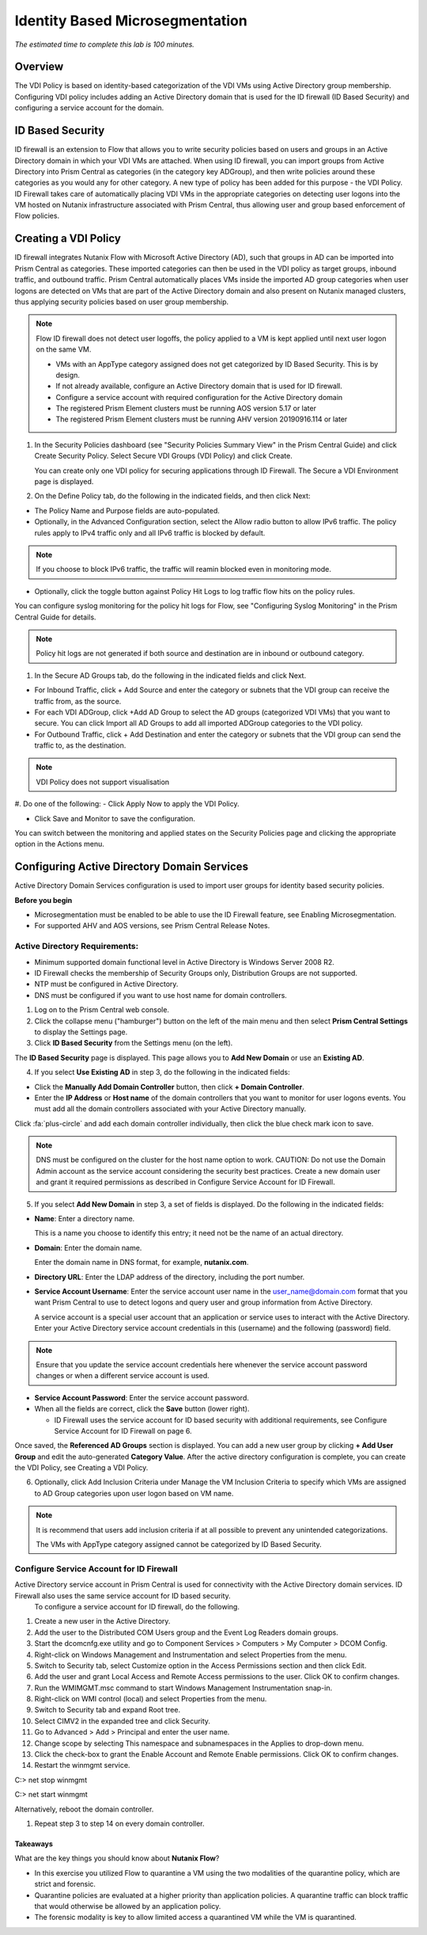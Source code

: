 .. title:: Nutanix Flow 200 UK HOL



.. _idbased:

---------------------------------
Identity Based Microsegmentation
---------------------------------

*The estimated time to complete this lab is 100 minutes.*

++++++++++++
Overview
++++++++++++

The VDI Policy is based on identity-based categorization of the VDI VMs using Active Directory group membership.
Configuring VDI policy includes adding an Active Directory domain that is used for the ID firewall (ID Based Security) and configuring a service account for the domain.

++++++++++++++++++
ID Based Security
++++++++++++++++++

ID firewall is an extension to Flow that allows you to write security policies based on users
and groups in an Active Directory domain in which your VDI VMs are attached. When using
ID firewall, you can import groups from Active Directory into Prism Central as categories (in the category key ADGroup), and then write policies around these categories as you would any for other category.
A new type of policy has been added for this purpose - the VDI Policy. ID Firewall takes care of automatically placing VDI VMs in the appropriate categories on detecting user logons into the VM hosted on Nutanix infrastructure associated with Prism Central, thus allowing user and group based enforcement of Flow policies.

++++++++++++++++++++++
Creating a VDI Policy
++++++++++++++++++++++

ID firewall integrates Nutanix Flow with Microsoft Active Directory (AD), such that groups in AD can be imported into Prism Central as categories.
These imported categories can then be used in the VDI policy as target groups, inbound traffic, and outbound traffic.
Prism Central automatically places VMs inside the imported AD group categories when user logons are detected on VMs that are part of the Active Directory domain and also present on Nutanix managed clusters, thus applying security policies based on user group membership.

.. note::

  Flow ID firewall does not detect user logoffs, the policy applied to a VM is kept applied until next user logon on the same VM.

  - VMs with an AppType category assigned does not get categorized by ID Based Security. This is by design.

  - If not already available, configure an Active Directory domain that is used for ID firewall.

  - Configure a service account with required configuration for the Active Directory domain

  - The registered Prism Element clusters must be running AOS version 5.17 or later

  - The registered Prism Element clusters must be running AHV version 20190916.114 or later

#. In the Security Policies dashboard (see "Security Policies Summary View" in the Prism Central Guide) and click Create Security Policy. Select Secure VDI Groups (VDI Policy) and click Create.

   You can create only one VDI policy for securing applications through ID Firewall. The Secure a VDI Environment page is displayed.

#. On the Define Policy tab, do the following in the indicated fields, and then click Next:

- The Policy Name and Purpose fields are auto-populated.

- Optionally, in the Advanced Configuration section, select the Allow radio button to allow IPv6 traffic. The policy rules apply to IPv4 traffic only and all IPv6 traffic is blocked by default.

.. note::

  If you choose to block IPv6 traffic, the traffic will reamin blocked even in monitoring mode.

- Optionally, click the toggle button against Policy Hit Logs to log traffic flow hits on the policy rules.

You can configure syslog monitoring for the policy hit logs for Flow, see "Configuring Syslog Monitoring" in the Prism Central Guide for details.

.. note::

  Policy hit logs are not generated if both source and destination are in inbound or outbound category.


#. In the Secure AD Groups tab, do the following in the indicated fields and click Next.

- For Inbound Traffic, click + Add Source and enter the category or subnets that the VDI group can receive the traffic from, as the source.

- For each VDI ADGroup, click +Add AD Group to select the AD groups (categorized VDI VMs) that you want to secure. You can click Import all AD Groups to add all imported ADGroup categories to the VDI policy.

- For Outbound Traffic, click + Add Destination and enter the category or subnets that the VDI group can send the traffic to, as the destination.

.. note::

  VDI Policy does not support visualisation

.. figure:: images/1.png

#. Do one of the following:
- Click Apply Now to apply the VDI Policy.

- Click Save and Monitor to save the configuration.

You can switch between the monitoring and applied states on the Security Policies page and clicking the appropriate option in the Actions menu.

+++++++++++++++++++++++++++++++++++++++++++++
Configuring Active Directory Domain Services
+++++++++++++++++++++++++++++++++++++++++++++

Active Directory Domain Services configuration is used to import user groups for identity based security policies.

**Before you begin**

- Microsegmentation must be enabled to be able to use the ID Firewall feature, see Enabling Microsegmentation.

- For supported AHV and AOS versions, see Prism Central Release Notes.\


Active Directory Requirements:
...............................

- Minimum supported domain functional level in Active Directory is Windows Server 2008 R2.

- ID Firewall checks the membership of Security Groups only, Distribution Groups are not supported.

- NTP must be configured in Active Directory.

- DNS must be configured if you want to use host name for domain controllers.

#. Log on to the Prism Central web console.

#. Click the collapse menu ("hamburger") button on the left of the main menu and then select **Prism Central Settings** to display the Settings page.

#. Click **ID Based Security** from the Settings menu (on the left).

The **ID Based Security** page is displayed. This page allows you to **Add New Domain** or use an **Existing AD**.

4. If you select **Use Existing AD** in step 3, do the following in the indicated fields:

- Click the **Manually Add Domain Controller** button, then click **+ Domain Controller**.

- Enter the **IP Address** or **Host name** of the domain controllers that you want to monitor for user logons events. You must add all the domain controllers associated with your Active Directory manually.

Click :fa:`plus-circle` and add each domain controller individually, then click the blue check mark icon to save.

.. note::

  DNS must be configured on the cluster for the host name option to work.
  CAUTION: Do not use the Domain Admin account as the service account considering the security best practices.
  Create a new domain user and grant it required permissions as described in Configure Service Account for ID Firewall.

5. If you select **Add New Domain** in step 3, a set of fields is displayed. Do the following in the indicated fields:

- **Name**: Enter a directory name.

  This is a name you choose to identify this entry; it need not be the name of an actual directory.

- **Domain**: Enter the domain name.

  Enter the domain name in DNS format, for example, **nutanix.com**.

- **Directory URL**: Enter the LDAP address of the directory, including the port number.

- **Service Account Username**: Enter the service account user name in the user_name@domain.com format that you want Prism Central to use to detect logons and query user and group information from Active Directory.

  A service account is a special user account that an application or service uses to interact with the Active Directory. Enter your Active Directory service account credentials in this (username) and the following (password) field.

.. note::

  Ensure that you update the service account credentials here whenever the service account password changes or when a different service account is used.

- **Service Account Password**: Enter the service account password.

- When all the fields are correct, click the **Save** button (lower right).

  - ID Firewall uses the service account for ID based security with additional requirements, see Configure Service Account for ID Firewall on page 6.

Once saved, the **Referenced AD Groups** section is displayed. You can add a new user group by clicking **+ Add User Group** and edit the auto-generated **Category Value**. After the active directory configuration is complete, you can create the VDI Policy, see Creating a VDI Policy.

6. Optionally, click Add Inclusion Criteria under Manage the VM Inclusion Criteria to specify which VMs are assigned to AD Group categories upon user logon based on VM name.

.. note::

  It is recommend that users add inclusion criteria if at all possible to prevent any unintended categorizations.

  The VMs with AppType category assigned cannot be categorized by ID Based Security.


Configure Service Account for ID Firewall
..........................................

Active Directory service account in Prism Central is used for connectivity with the Active Directory domain services. ID Firewall also uses the same service account for ID based security.
  To configure a service account for ID firewall, do the following.

#. Create a new user in the Active Directory.

#. Add the user to the Distributed COM Users group and the Event Log Readers domain groups.

#. Start the dcomcnfg.exe utility and go to Component Services > Computers > My Computer > DCOM Config.

#. Right-click on Windows Management and Instrumentation and select Properties from the menu.

#. Switch to Security tab, select Customize option in the Access Permissions section and then click Edit.

#. Add the user and grant Local Access and Remote Access permissions to the user. Click OK to confirm changes.

#. Run the WMIMGMT.msc command to start Windows Management Instrumentation snap-in.

#. Right-click on WMI control (local) and select Properties from the menu.

#. Switch to Security tab and expand Root tree.

#. Select CIMV2 in the expanded tree and click Security.

#. Go to Advanced > Add > Principal and enter the user name.

#. Change scope by selecting This namespace and subnamespaces in the Applies to drop-down menu.

#. Click the check-box to grant the Enable Account and Remote Enable permissions. Click OK to confirm changes.

#. Restart the winmgmt service.

C:\> net stop winmgmt

C:\> net start winmgmt

Alternatively, reboot the domain controller.


#. Repeat step 3 to step 14 on every domain controller.



Takeaways
+++++++++

What are the key things you should know about **Nutanix Flow**?

- In this exercise you utilized Flow to quarantine a VM using the two modalities of the quarantine policy, which are strict and forensic.
- Quarantine policies are evaluated at a higher priority than application policies. A quarantine traffic can block traffic that would otherwise be allowed by an application policy.
- The forensic modality is key to allow limited access a quarantined VM while the VM is quarantined.

.. |blueprints| image:: images/blueprints.png
